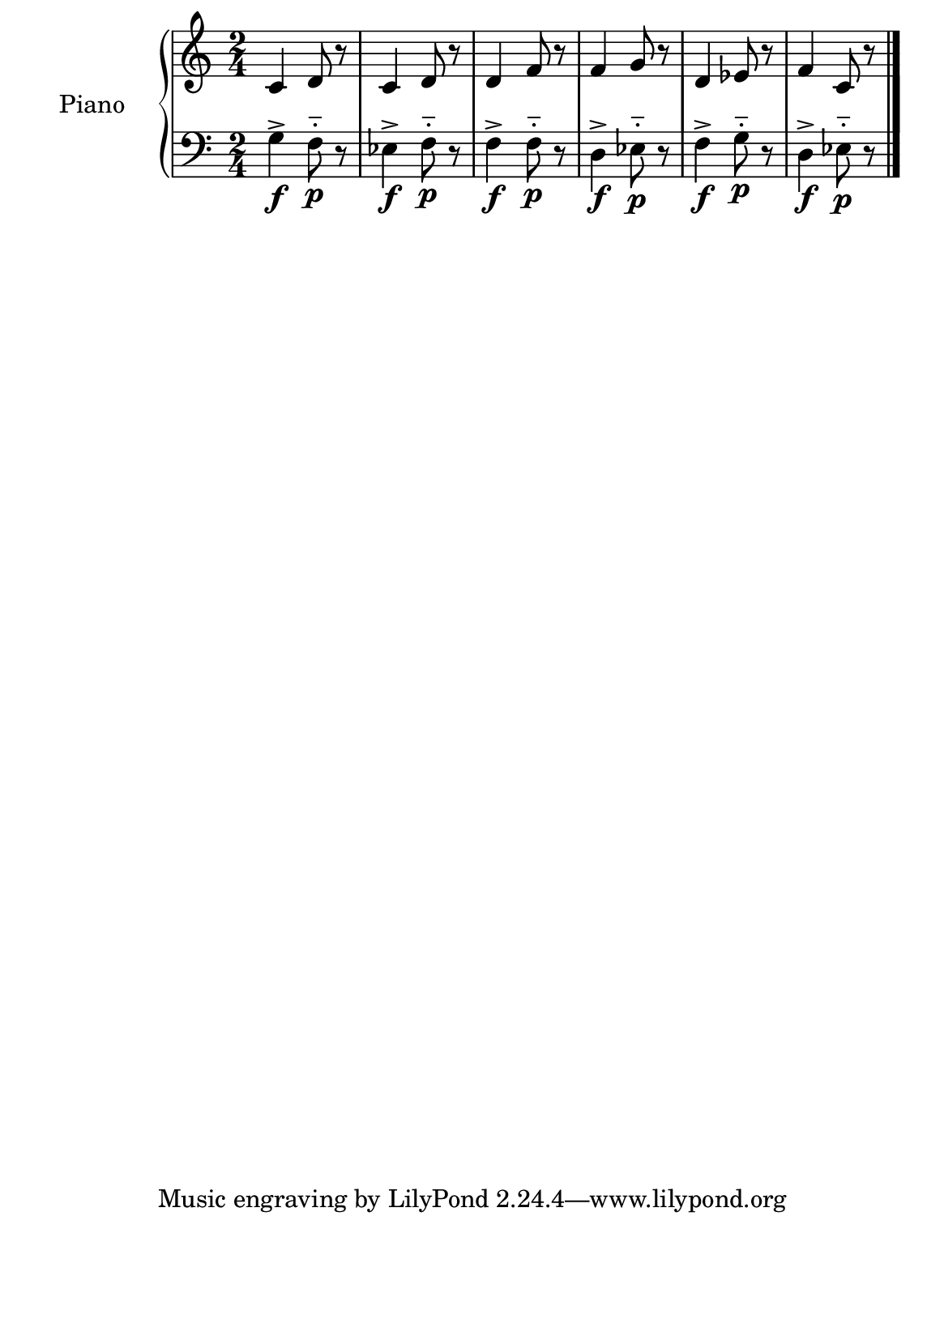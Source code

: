 %=============================================
%   created by MuseScore Version: 1.3
%          sexta-feira, 22 de janeiro de 2016
%=============================================

\version "2.12.0"



#(set-default-paper-size "a5")

\paper {
  line-width    = 190\mm
  left-margin   = 0\mm
  top-margin    = 0\mm
  bottom-margin = 20\mm
  indent = 20 \mm 
  %%set to ##t if your score is less than one page: 
  ragged-last-bottom = ##t 
  ragged-bottom = ##f  
  %% in orchestral scores you probably want the two bold slashes 
  %% separating the systems: so uncomment the following line: 
  %% system-separator-markup = \slashSeparator 
  }

\header {
}

AvoiceAA = \relative c'{
    \set Staff.instrumentName = #""
    \set Staff.shortInstrumentName = #""
    \clef treble
    \key c \major  
    \time 2/4 
    c4 d8 r8 |
    c4 d8 r8 |
    d4 f8 r8 |
    f4 g8 r8 |
    d4 ees8 r8 |
    f4 c8 r8 |
    \bar "|." 
% end of last bar in partorvoice
}

AvoiceBA = \relative c{
    \set Staff.instrumentName = #""
    \set Staff.shortInstrumentName = #""
    \clef bass
    %staffkeysig
    \key c \major 
    %barkeysig: 
    \key c \major 
    %bartimesig: 
    \time 2/4 
    g'4-> \f f8-_ \p r8 |
    ees4-> \f f8-_\p r8 |
    f4-> \f f8-_ \p r8  |
    d4-> \f ees8-_\p r8 |
    f4-> \f g8-_\p r8   |
    d4-> \f ees8-_\p r8 \bar "|."
}% end of last bar in partorvoice




\score { 
    << 
        \context PianoStaff <<
        \set PianoStaff.instrumentName="Piano" 
            \context Staff = ApartA << 
               \context Voice = ApartA << \AvoiceAA >>
            >>

            \context Staff = ApartB << 
               \context Voice = ApartC << \AvoiceBA >>
            >>
        >> %end of PianoStaffA

  >>

  %% Boosey and Hawkes, and Peters, have barlines spanning all staff-groups in a score,
  %% Eulenburg and Philharmonia, like Lilypond, have no barlines between staffgroups.
  %% If you want the Eulenburg/Lilypond style, comment out the following line:
  \layout {\context {\Score \consists Span_bar_engraver}}
}%% end of score-block 
